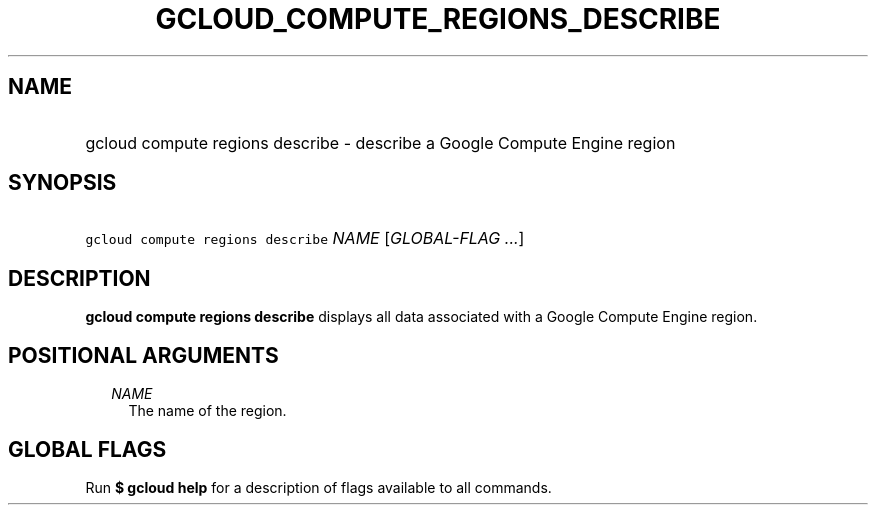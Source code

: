
.TH "GCLOUD_COMPUTE_REGIONS_DESCRIBE" 1



.SH "NAME"
.HP
gcloud compute regions describe \- describe a Google Compute Engine region



.SH "SYNOPSIS"
.HP
\f5gcloud compute regions describe\fR \fINAME\fR [\fIGLOBAL\-FLAG\ ...\fR]



.SH "DESCRIPTION"

\fBgcloud compute regions describe\fR displays all data associated with a Google
Compute Engine region.



.SH "POSITIONAL ARGUMENTS"

.RS 2m
.TP 2m
\fINAME\fR
The name of the region.


.RE
.sp

.SH "GLOBAL FLAGS"

Run \fB$ gcloud help\fR for a description of flags available to all commands.
